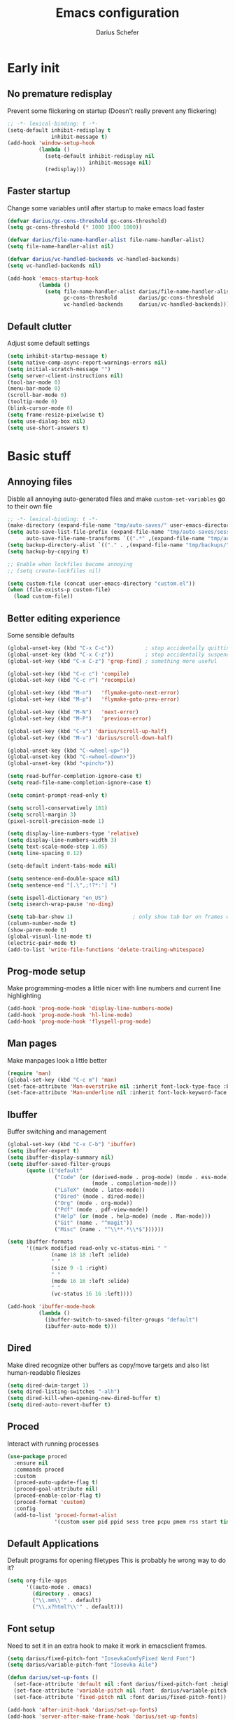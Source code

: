 #+TITLE: Emacs configuration
#+AUTHOR: Darius Schefer
#+PROPERTY: header-args:emacs-lisp :tangle init.el :mkdirp yes
#+STARTUP: show2levels

* Early init
** No premature redisplay
Prevent some flickering on startup
(Doesn't really prevent any flickering)

#+begin_src emacs-lisp :tangle early-init.el
;; -*- lexical-binding: t -*-
(setq-default inhibit-redisplay t
              inhibit-message t)
(add-hook 'window-setup-hook
          (lambda ()
            (setq-default inhibit-redisplay nil
                          inhibit-message nil)
            (redisplay)))
#+end_src

** Faster startup
Change some variables until after startup to make emacs load faster

#+begin_src emacs-lisp :tangle early-init.el
(defvar darius/gc-cons-threshold gc-cons-threshold)
(setq gc-cons-threshold (* 1000 1000 1000))

(defvar darius/file-name-handler-alist file-name-handler-alist)
(setq file-name-handler-alist nil)

(defvar darius/vc-handled-backends vc-handled-backends)
(setq vc-handled-backends nil)

(add-hook 'emacs-startup-hook
          (lambda ()
            (setq file-name-handler-alist darius/file-name-handler-alist
                  gc-cons-threshold       darius/gc-cons-threshold
                  vc-handled-backends     darius/vc-handled-backends)))
#+end_src

** Default clutter
Adjust some default settings

#+begin_src emacs-lisp :tangle early-init.el
(setq inhibit-startup-message t)
(setq native-comp-async-report-warnings-errors nil)
(setq initial-scratch-message "")
(setq server-client-instructions nil)
(tool-bar-mode 0)
(menu-bar-mode 0)
(scroll-bar-mode 0)
(tooltip-mode 0)
(blink-cursor-mode 0)
(setq frame-resize-pixelwise t)
(setq use-dialog-box nil)
(setq use-short-answers t)
#+end_src

* Basic stuff
** Annoying files
Disble all annoying auto-generated files and make ~custom-set-variables~ go to their own file

#+begin_src emacs-lisp
;; -*- lexical-binding: t -*-
(make-directory (expand-file-name "tmp/auto-saves/" user-emacs-directory) t)
(setq auto-save-list-file-prefix (expand-file-name "tmp/auto-saves/sessions/" user-emacs-directory)
      auto-save-file-name-transforms `((".*" ,(expand-file-name "tmp/auto-saves/" user-emacs-directory) t)))
(setq backup-directory-alist `(("." . ,(expand-file-name "tmp/backups/" user-emacs-directory))))
(setq backup-by-copying t)

;; Enable when lockfiles become annoying
;; (setq create-lockfiles nil)

(setq custom-file (concat user-emacs-directory "custom.el"))
(when (file-exists-p custom-file)
  (load custom-file))
#+end_src

** Better editing experience
Some sensible defaults

#+begin_src emacs-lisp
(global-unset-key (kbd "C-x C-c"))          ; stop accidentally quitting emacs
(global-unset-key (kbd "C-x C-z"))          ; stop accidentally suspending emacs
(global-set-key (kbd "C-x C-z") 'grep-find) ; something more useful

(global-set-key (kbd "C-c c") 'compile)
(global-set-key (kbd "C-c r") 'recompile)

(global-set-key (kbd "M-n")   'flymake-goto-next-error)
(global-set-key (kbd "M-p")   'flymake-goto-prev-error)

(global-set-key (kbd "M-N")   'next-error)
(global-set-key (kbd "M-P")   'previous-error)

(global-set-key (kbd "C-v") 'darius/scroll-up-half)
(global-set-key (kbd "M-v") 'darius/scroll-down-half)

(global-unset-key (kbd "C-<wheel-up>"))
(global-unset-key (kbd "C-<wheel-down>"))
(global-unset-key (kbd "<pinch>"))

(setq read-buffer-completion-ignore-case t)
(setq read-file-name-completion-ignore-case t)

(setq comint-prompt-read-only t)

(setq scroll-conservatively 101)
(setq scroll-margin 3)
(pixel-scroll-precision-mode 1)

(setq display-line-numbers-type 'relative)
(setq display-line-numbers-width 3)
(setq text-scale-mode-step 1.05)
(setq line-spacing 0.12)

(setq-default indent-tabs-mode nil)

(setq sentence-end-double-space nil)
(setq sentence-end "[.\",;!?*:'] ")

(setq ispell-dictionary "en_US")
(setq isearch-wrap-pause 'no-ding)

(setq tab-bar-show 1)                   ; only show tab bar on frames with more than one tab
(column-number-mode t)
(show-paren-mode t)
(global-visual-line-mode t)
(electric-pair-mode t)
(add-to-list 'write-file-functions 'delete-trailing-whitespace)
#+end_src

** Prog-mode setup
Make programming-modes a little nicer with line numbers and current line highlighting

#+begin_src emacs-lisp
(add-hook 'prog-mode-hook 'display-line-numbers-mode)
(add-hook 'prog-mode-hook 'hl-line-mode)
(add-hook 'prog-mode-hook 'flyspell-prog-mode)
#+end_src

** Man pages
Make manpages look a little better

#+begin_src emacs-lisp
(require 'man)
(global-set-key (kbd "C-c m") 'man)
(set-face-attribute 'Man-overstrike nil :inherit font-lock-type-face :bold t)
(set-face-attribute 'Man-underline nil :inherit font-lock-keyword-face :underline t)
#+end_src

** Ibuffer
Buffer switching and management

#+begin_src emacs-lisp
(global-set-key (kbd "C-x C-b") 'ibuffer)
(setq ibuffer-expert t)
(setq ibuffer-display-summary nil)
(setq ibuffer-saved-filter-groups
      (quote (("default"
               ("Code" (or (derived-mode . prog-mode) (mode . ess-mode)
                           (mode . compilation-mode)))
               ("LaTeX" (mode . latex-mode))
               ("Dired" (mode . dired-mode))
               ("Org" (mode . org-mode))
               ("Pdf" (mode . pdf-view-mode))
               ("Help" (or (mode . help-mode) (mode . Man-mode)))
               ("Git" (name . "^magit"))
               ("Misc" (name . "^\\**.*\\*$"))))))

(setq ibuffer-formats
      '((mark modified read-only vc-status-mini " "
              (name 18 18 :left :elide)
              " "
              (size 9 -1 :right)
              " "
              (mode 16 16 :left :elide)
              " "
              (vc-status 16 16 :left))))

(add-hook 'ibuffer-mode-hook
          (lambda ()
            (ibuffer-switch-to-saved-filter-groups "default")
            (ibuffer-auto-mode t)))
#+end_src

** Dired
Make dired recognize other buffers as copy/move targets and also list human-readable filesizes

#+begin_src emacs-lisp
(setq dired-dwim-target 1)
(setq dired-listing-switches "-alh")
(setq dired-kill-when-opening-new-dired-buffer t)
(setq dired-auto-revert-buffer t)
#+end_src

** Proced
Interact with running processes

#+begin_src emacs-lisp
(use-package proced
  :ensure nil
  :commands proced
  :custom
  (proced-auto-update-flag t)
  (proced-goal-attribute nil)
  (proced-enable-color-flag t)
  (proced-format 'custom)
  :config
  (add-to-list 'proced-format-alist
               '(custom user pid ppid sess tree pcpu pmem rss start time state (args comm))))
#+end_src

** Default Applications
Default programs for opening filetypes
This is probably he wrong way to do it?

#+begin_src emacs-lisp
(setq org-file-apps
      '((auto-mode . emacs)
        (directory . emacs)
        ("\\.mm\\'" . default)
        ("\\.x?html?\\'" . default)))
#+end_src

** Font setup
Need to set it in an extra hook to make it work in emacsclient frames.

#+begin_src emacs-lisp
(setq darius/fixed-pitch-font "IosevkaComfyFixed Nerd Font")
(setq darius/variable-pitch-font "Iosevka Aile")

(defun darius/set-up-fonts ()
  (set-face-attribute 'default nil :font darius/fixed-pitch-font :height 150)
  (set-face-attribute 'variable-pitch nil :font  darius/variable-pitch-font :weight 'regular)
  (set-face-attribute 'fixed-pitch nil :font darius/fixed-pitch-font))

(add-hook 'after-init-hook 'darius/set-up-fonts)
(add-hook 'server-after-make-frame-hook 'darius/set-up-fonts)
#+end_src

* Packages
** Setup
Basic ~package.el~ config

#+begin_src emacs-lisp
(require 'package)
(add-to-list 'package-archives '("melpa" . "https://melpa.org/packages/") t)
(package-initialize)
(unless package-archive-contents
  (package-refresh-contents))
(unless (package-installed-p 'use-package)
  (package-install 'use-package))
(require 'use-package)
(setq use-package-always-ensure t)
(setq package-native-compile t)         ; this will just be ignored if native-comp isn't available
#+end_src

** Useful random stuff
Some packages that don't require much configuration

*** Editorconfig
Load  ~.editorconfig~ files

#+begin_src emacs-lisp
(use-package editorconfig
  :diminish
  :config (editorconfig-mode 1))
#+end_src

*** Ibuffer-vc
Version control integration for Ibuffer

#+begin_src emacs-lisp
(use-package ibuffer-vc)
#+end_src

*** Dired open
Open files in custom programs in dired

#+begin_src emacs-lisp
(use-package dired-open
  :config
  (setq dired-open-extensions '(("jpg" . "sxiv")
                                ("png" . "sxiv")
                                ("mkv" . "mpv")
                                ("mp4" . "mpv"))))
#+end_src

*** Marginalia
Usful info in the minibuffer

#+begin_src emacs-lisp
(use-package marginalia
  :init (marginalia-mode))
#+end_src

*** Rainbow-mode
Colorize strings like #a7c080

#+begin_src emacs-lisp
(use-package rainbow-mode
  :config (rainbow-mode)
  :diminish rainbow-mode)
#+end_src

*** Which-key

#+begin_src emacs-lisp
(use-package which-key
  :init (which-key-mode)
  :diminish which-key-mode)
#+end_src

*** Expand-region

#+begin_src emacs-lisp
(use-package expand-region
  :bind (("M-[" . er/expand-region)
         ("C-(" . er/mark-outside-pairs)))
#+end_src

*** TLDR pages
Read tldr pages in emacs

#+begin_src emacs-lisp
(use-package tldr
  :bind ("C-c t" . tldr))
#+end_src

*** Nov mode
Read epubs in emacs

#+begin_src emacs-lisp
(use-package nov
  :defer t
  :config
  (add-to-list 'auto-mode-alist '("\\.epub\\'" . nov-mode)))
#+end_src

*** VTerm
Terminal emulator inside emacs using libvterm

#+begin_src emacs-lisp
(use-package vterm
  :bind ("C-c s" . vterm))
#+end_src

*** Embark
Very cool
Still not 100% sure I get what it does

#+begin_src emacs-lisp
(use-package embark
  :bind ("C-." . embark-act))

(use-package embark-consult)
#+end_src

*** CSV-mode
Prettier csv files

#+begin_src emacs-lisp
(use-package csv-mode
  :hook (csv-mode . csv-align-mode))
#+end_src

*** Markdown mode
Syntax highlighting and other stuff for markdown documents

#+begin_src emacs-lisp
(use-package markdown-mode)
#+end_src

** Consult
Some nice additional completing-read stuff

#+begin_src emacs-lisp
(use-package consult
  :bind
  ("C-x C-S-F" . consult-fd)
  ("C-S-Y"     . consult-yank-from-kill-ring)
  ("C-c e"     . consult-compile-error)
  ("C-s"       . consult-line)
  ("M-g i"     . consult-imenu-multi))
#+end_src

** PDF Tools
Some improvements over DocView

#+begin_src emacs-lisp
(use-package pdf-tools
  :config
  (pdf-tools-install)
  (setq-default pdf-view-display-size 'fit-page)
  (add-to-list 'revert-without-query ".pdf")
  (setq pdf-annot-default-annotation-properties '((t (label . "Darius Schefer")) (text (icon . "Comment"))))
  :bind (:map pdf-view-mode-map
              ("C-=" . pdf-view-enlarge)
              ("C--" . pdf-view-shrink)))

(add-hook 'pdf-view-mode-hook #'(lambda () (interactive) (display-line-numbers-mode -1)))
(add-hook 'doc-view-mode-hook #'(lambda () (progn
                                             (pdf-tools-install)
                                             (pdf-view-mode))))
#+end_src

** Git
Some git tools

*** Magit
Very nice git interface

#+begin_src emacs-lisp
(use-package magit
  :defer t)
#+end_src

*** Git-Gutter
Git status in the gutter

#+begin_src emacs-lisp
(use-package git-gutter
  :diminish
  :init
  (setq
   git-gutter:update-interval 0
   git-gutter:modified-sign "│"
   git-gutter:added-sign "│"
   git-gutter:deleted-sign "│")
  :config
  (set-face-foreground 'git-gutter:modified "#7fbbb3")
  :hook (prog-mode . git-gutter-mode))
#+end_src

** Org
Some org-mode tweaks

#+begin_src emacs-lisp
(defun darius/org-setup ()
  (setq org-directory "~/Notes")
  (setq org-default-notes-file (concat org-directory "/scratch.org"))
  (setq org-agenda-span 'month)
  (setq org-agenda-files '("~/Notes"))
  (setq org-todo-keywords '((sequence "TODO" "IN-PROGRESS" "WAITING" "DONE")))
  (setq org-return-follows-link t)
  (setq calendar-date-style 'european)
  (setq calendar-week-start-day 1)
  (setq org-imenu-depth 7)
  (setq org-M-RET-may-split-line '((default . nil)))
  (setf (cdr (assoc 'file org-link-frame-setup)) 'find-file))

(use-package org
  :config
  (darius/org-setup)
  (setq org-src-preserve-indentation nil
        org-edit-src-content-indentation 0)
  (setq org-ellipsis ""))

;; For some reason there is an error if I set this using use-package's :hook inside the org block
(add-hook 'org-mode-hook 'org-indent-mode)

;; Timer
(setq darius/timer-running nil)
(add-hook 'org-timer-start-hook '(lambda () (setq darius/timer-running t)))
(add-hook 'org-timer-stop-hook '(lambda () (setq darius/timer-running nil)))
(defun darius/org-timer-toggle ()
  (interactive)
  (if darius/timer-running
      (org-timer-stop)
    (org-timer-start)))

;; Global keymaps
(setq darius/global-org-keymap (make-sparse-keymap))
(define-key global-map (kbd "C-c o") darius/global-org-keymap)
(define-key darius/global-org-keymap (kbd "a") 'org-agenda)
(define-key darius/global-org-keymap (kbd "g") 'consult-org-agenda)
(define-key darius/global-org-keymap (kbd "c") 'org-capture)
(define-key darius/global-org-keymap (kbd "t") 'darius/org-timer-toggle)

;; Org-specific maps
(setq darius/local-org-keymap (make-sparse-keymap))
(define-key org-mode-map (kbd "C-c o") darius/local-org-keymap)
(define-key darius/local-org-keymap (kbd "h") 'consult-org-heading)
(define-key darius/local-org-keymap (kbd "s") 'org-store-link)
(define-key darius/local-org-keymap (kbd "i") 'org-insert-link)

;; Fix weird internal link behavior
(with-eval-after-load 'org-ctags (setq org-open-link-functions nil))
#+end_src

** Completion at point
Corfu for in-buffer completion

#+begin_src emacs-lisp
(use-package corfu
  :custom
  (corfu-cycle t)
  (corfu-auto t)
  (corfu-auto-prefix 0)
  (corfu-auto-delay 0)
  (corfu-separator ?\s)             ;; Orderless field separator
  (corfu-popupinfo-mode t)
  ;; (corfu-quit-at-boundary nil)   ;; Never quit at completion boundary
  ;; (corfu-quit-no-match nil)      ;; Never quit, even if there is no match
  ;; (corfu-preview-current nil)    ;; Disable current candidate preview
  ;; (corfu-preselect 'prompt)      ;; Preselect the prompt
  ;; (corfu-on-exact-match nil)     ;; Configure handling of exact matches
  ;; (corfu-scroll-margin 5)        ;; Use scroll margin

  :bind
  (:map corfu-map
        ("RET" . nil))

  :init (global-corfu-mode))

;; Enable corfu in minibuffer for M-: etc
(defun corfu-enable-in-minibuffer ()
  "Enable Corfu in the minibuffer."
  (when (local-variable-p 'completion-at-point-functions)
    ;; (setq-local corfu-auto nil) ;; Enable/disable auto completion
    (setq-local corfu-echo-delay nil ;; Disable automatic echo and popup
                corfu-popupinfo-delay nil)
    (corfu-mode 1)))
(add-hook 'minibuffer-setup-hook #'corfu-enable-in-minibuffer)

;; A few more useful configurations...
(use-package emacs
  :init
  ;; TAB cycle if there are only few candidates
  (setq completion-cycle-threshold 3)

  ;; Enable indentation+completion using the TAB key.
  ;; `completion-at-point' is often bound to M-TAB.
  (setq tab-always-indent 'complete))
#+end_src

** Minibuffer completion
Set up vertico, orderless and savehist and tweak some emacs completion defaults

#+begin_src emacs-lisp
(use-package vertico
  :init (vertico-mode))

(use-package orderless
  :init
  ;; Configure a custom style dispatcher (see the Consult wiki)
  ;; (setq orderless-style-dispatchers '(+orderless-consult-dispatch orderless-affix-dispatch)
  ;;       orderless-component-separator #'orderless-escapable-split-on-space)
  (setq completion-styles '(substring orderless basic)
	completion-category-defaults nil
	completion-category-overrides '((file (styles partial-completion)))))

(use-package emacs
  :init
  ;; Add prompt indicator to `completing-read-multiple'.
  ;; We display [CRM<separator>], e.g., [CRM,] if the separator is a comma.
  (defun crm-indicator (args)
    (cons (format "[CRM%s] %s"
		  (replace-regexp-in-string
		   "\\`\\[.*?]\\*\\|\\[.*?]\\*\\'" ""
		   crm-separator)
		  (car args))
	  (cdr args)))
  (advice-add #'completing-read-multiple :filter-args #'crm-indicator)

  ;; Do not allow the cursor in the minibuffer prompt
  (setq minibuffer-prompt-properties
	'(read-only t cursor-intangible t face minibuffer-prompt))
  (add-hook 'minibuffer-setup-hook #'cursor-intangible-mode)

  ;; Enable recursive minibuffers
  (setq enable-recursive-minibuffers t))

(use-package savehist
  :init (savehist-mode))
#+end_src

** Colorscheme
The most important thing tbh.

#+begin_src emacs-lisp
(use-package modus-themes
  :custom
  (modus-themes-mixed-fonts t)
  (modus-themes-bold-constructs t)
  (modus-themes-org-blocks 'gray-background)
  (modus-themes-prompts '(bold))
  (modus-themes-to-toggle '(modus-operandi modus-vivendi))
  (modus-themes-common-palette-overrides
   '((border-mode-line-active unspecified)
     (border-mode-line-inactive unspecified)
     (fg-region unspecified)
     (fringe unspecified)))
  (modus-themes-headings
   '((1 . (1.2))
     (2 . (1.15))
     (3 . (1.1))))
  :bind
  ("<f12>" . modus-themes-toggle))

(modus-themes-select 'modus-operandi)
#+end_src

** Diminish
Get rid of some clutter in the modeline
Doesn't work properly if it's not all the way at the end for some reason

#+begin_src emacs-lisp
(use-package diminish
  :diminish visual-line-mode
  :diminish auto-revert-mode)
#+end_src

** Windows and Frames
Switching and moving windows

#+begin_src emacs-lisp
(use-package ace-window
  :bind (("M-o" . ace-window) ("M-O" . ace-swap-window))
  :custom
  (aw-scope 'frame))

(use-package transpose-frame
  :bind ("C-M-o" . transpose-frame))

(global-set-key (kbd "M-H") 'windmove-left)
(global-set-key (kbd "M-J") 'windmove-down)
(global-set-key (kbd "M-K") 'windmove-up)
(global-set-key (kbd "M-L") 'windmove-right)
#+end_src

** Evil mode
Noooo

#+begin_src emacs-lisp :tangle early-init.el
(setq evil-want-keybinding nil)
(setq evil-want-C-u-scroll t)
#+end_src


#+begin_src emacs-lisp
(use-package evil
  :config
  (evil-set-undo-system 'undo-redo)
  (setq evil-mode-line-format nil)
  (dolist (mode '(dired-mode image-mode vterm-mode nov-mode pdf-annot-list-mode help-mode))
    (evil-set-initial-state mode 'emacs))
  (evil-mode 1))

(use-package evil-commentary
  :after evil
  :diminish
  :config (evil-commentary-mode))

(use-package evil-surround
  :config (global-evil-surround-mode))

(with-eval-after-load 'evil-maps
  (define-key evil-motion-state-map (kbd "RET") nil)
  (define-key evil-motion-state-map (kbd "TAB") nil)
  (define-key evil-motion-state-map (kbd "C-.") 'embark-act)
  (define-key evil-normal-state-map (kbd "C-.") 'embark-act)
  (define-key evil-normal-state-map (kbd "C-n") nil)
  (define-key evil-normal-state-map (kbd "C-p") nil)
  (define-key evil-insert-state-map (kbd "C-n") nil)
  (define-key evil-insert-state-map (kbd "C-p") nil)
  (define-key evil-normal-state-map (kbd "M-.") 'xref-find-definitions)
  (define-key evil-insert-state-map (kbd "C-g") 'evil-normal-state))
#+end_src

* Languages
Programming language specific stuff

** Tree-sitter
General tree-sitter setup

#+begin_src emacs-lisp
(setq treesit-font-lock-level 4)

(add-to-list 'auto-mode-alist '("\\.yaml\\'" . yaml-ts-mode))
(add-to-list 'org-src-lang-modes '("yaml" . yaml-ts))
(add-to-list 'auto-mode-alist '("\\.json\\'" . json-ts-mode))
(add-to-list 'org-src-lang-modes '("json" . json-ts))

(setq treesit-language-source-alist
      '((bash "https://github.com/tree-sitter/tree-sitter-bash")
        (cmake "https://github.com/uyha/tree-sitter-cmake")
        (c "https://github.com/tree-sitter/tree-sitter-c")
        (cpp "https://github.com/tree-sitter/tree-sitter-cpp")
        (css "https://github.com/tree-sitter/tree-sitter-css")
        (elisp "https://github.com/Wilfred/tree-sitter-elisp")
        (go "https://github.com/tree-sitter/tree-sitter-go")
        (html "https://github.com/tree-sitter/tree-sitter-html")
        (javascript "https://github.com/tree-sitter/tree-sitter-javascript" "master" "src")
        (json "https://github.com/tree-sitter/tree-sitter-json")
        (make "https://github.com/alemuller/tree-sitter-make")
        (markdown "https://github.com/ikatyang/tree-sitter-markdown")
        (python "https://github.com/tree-sitter/tree-sitter-python")
        (toml "https://github.com/tree-sitter/tree-sitter-toml")
        (tsx "https://github.com/tree-sitter/tree-sitter-typescript" "master" "tsx/src")
        (typescript "https://github.com/tree-sitter/tree-sitter-typescript" "master" "typescript/src")
        (yaml "https://github.com/ikatyang/tree-sitter-yaml")))

(defun darius/install-ts-grammars ()
  (mapc #'treesit-install-language-grammar (mapcar #'car treesit-language-source-alist)))
#+end_src

** Eglot Setup
Language server stuff

#+begin_src emacs-lisp
(use-package eglot
  :config
  (customize-set-variable 'eglot-autoshutdown t)
  (customize-set-variable 'eglot-extend-to-xref t)
  (add-to-list 'eglot-server-programs
               '((c-mode c++-mode c-ts-mode c++-ts-mode)
                 . ("clangd"
                    "-j=8"
                    "--log=error"
                    "--malloc-trim"
                    "--background-index"
                    "--clang-tidy"
                    "--cross-file-rename"
                    "--completion-style=detailed"
                    "--pch-storage=memory"
                    "--header-insertion=never"
                    "--header-insertion-decorators=0")))
  (add-hook 'c-ts-mode-hook #'eglot-ensure)
  (add-hook 'c++-ts-mode-hook #'eglot-ensure)
  (add-hook 'LaTeX-mode-hook #'eglot-ensure))
#+end_src

** C and C++

#+begin_src emacs-lisp
(add-to-list 'major-mode-remap-alist '(c-mode . c-ts-mode))
(add-to-list 'major-mode-remap-alist '(c++-mode . c++-ts-mode))
(add-to-list 'major-mode-remap-alist
             '(c-or-c++-mode . c-or-c++-ts-mode))
#+end_src

** Rust
Funny orange crab

#+begin_src emacs-lisp
(let ((cargo-path (expand-file-name "~/.cargo/bin")))
  (setenv "PATH" (concat cargo-path ":" (getenv "PATH")))
  (add-to-list 'exec-path cargo-path))
#+end_src

** Haskell
The one and only

#+begin_src emacs-lisp
(use-package haskell-mode
  :init
  (setq flymake-allowed-file-name-masks '())
  :config
  (let ((my-ghcup-path (expand-file-name "~/.ghcup/bin")))
    (setenv "PATH" (concat my-ghcup-path ":" (getenv "PATH")))
    (add-to-list 'exec-path my-ghcup-path))
  (let ((my-cabal-path (expand-file-name "~/.cabal/bin")))
    (setenv "PATH" (concat my-cabal-path ":" (getenv "PATH")))
    (add-to-list 'exec-path my-cabal-path))
  :bind (:map haskell-mode-map
              ("M-n" . 'haskell-goto-next-error)
              ("M-p" . 'haskell-goto-prev-error)))
#+end_src

** Agda
Load this after the ghc path is set

#+begin_src emacs-lisp
(load-file (let ((coding-system-for-read 'utf-8))
             (shell-command-to-string "agda-mode locate")))
#+end_src

** Python
Snek

#+begin_src emacs-lisp
(add-to-list 'major-mode-remap-alist
             '(python-mode . python-ts-mode))
#+end_src

** Lua
🇧🇷

#+begin_src emacs-lisp
(use-package lua-mode
  :custom
  (lua-indent-level 2)
  (lua-indent-nested-block-content-align nil))
#+end_src

** LaTeX and Citar
Work with citations
Also requires auctex

#+begin_src emacs-lisp
(defun darius/LaTeX-mode-setup ()
  (progn
    (add-to-list 'TeX-view-program-selection '(output-pdf "Zathura"))
    (add-to-list 'reftex-ref-style-default-list "Hyperref")
    (TeX-source-correlate-mode t)
    (define-key LaTeX-mode-map (kbd "C-c C-r") 'reftex-reference)
    (font-latex-add-keywords '(("autoref" "*{") ("Autoref" "{")) 'reference)))

(use-package tex
  :ensure auctex
  :config
  (setq TeX-parse-self t)
  (setq TeX-auto-save t)
  (setq LaTeX-electric-left-right-brace t)
  (setq reftex-plug-into-AUCTeX t)
  (setq reftex-default-bibliography "~/Documents/library.bib")
  (setq-default TeX-master 'shared)
  (setq-default TeX-command-extra-options "--shell-escape")
  :hook
  (LaTeX-mode . turn-on-flyspell)
  (LaTeX-mode . hl-line-mode)
  (LaTeX-mode . darius/LaTeX-mode-setup)
  (LaTeX-mode . turn-on-reftex))

(use-package citar
  :custom
  (citar-file-open-functions '(("html" . citar-file-open-external) ("pdf" . citar-file-open-external) (t . find-file)))
  (citar-bibliography '("~/Documents/library.bib"))
  :bind ("C-c z" . 'citar-insert-citation))

(use-package cdlatex
  :custom (cdlatex-takeover-parenthesis nil)
  :hook (LaTeX-mode . turn-on-cdlatex))
#+end_src

* Custom Functions
Various cringe
** Todo comments
Prompt for a string and insert a command with that string

#+begin_src emacs-lisp
(setq darius/comment-keyword-list
      '(("TODO") ("FIXME") ("NOTE") ("OPTIMIZE") ("HACK") ("BUG")))

(defun darius/todo-occur ()
  (interactive)
  (let ((keyword (completing-read "Occur keyword: " darius/comment-keyword-list)))
    (occur keyword)))
#+end_src

** Notify-send
Send a notification using ~notify-send~

#+begin_src emacs-lisp
(defun darius/notify-send (msg)
  (shell-command (format "notify-send %s" msg) nil nil))
#+end_src

** Countdown timer
Send a notification after a given time

#+begin_src emacs-lisp
(defun darius/countdown-with-notify (time)
  (interactive "sSet timer for: ")
  (run-at-time time nil #'darius/notify-send "-u critical Time\\'s\\ up!"))
#+end_src

** COMMENT Scroll half pages
C-v and M-v scrolling entire pages is kind of disorienting

#+begin_src emacs-lisp
(defun darius/scroll-up-half ()
  (interactive)
  (scroll-up-command
   (floor
    (- (window-height)
       next-screen-context-lines)
    2)))

(defun darius/scroll-down-half ()
  (interactive)
  (scroll-down-command
   (floor
    (- (window-height)
       next-screen-context-lines)
    2)))
#+end_src

